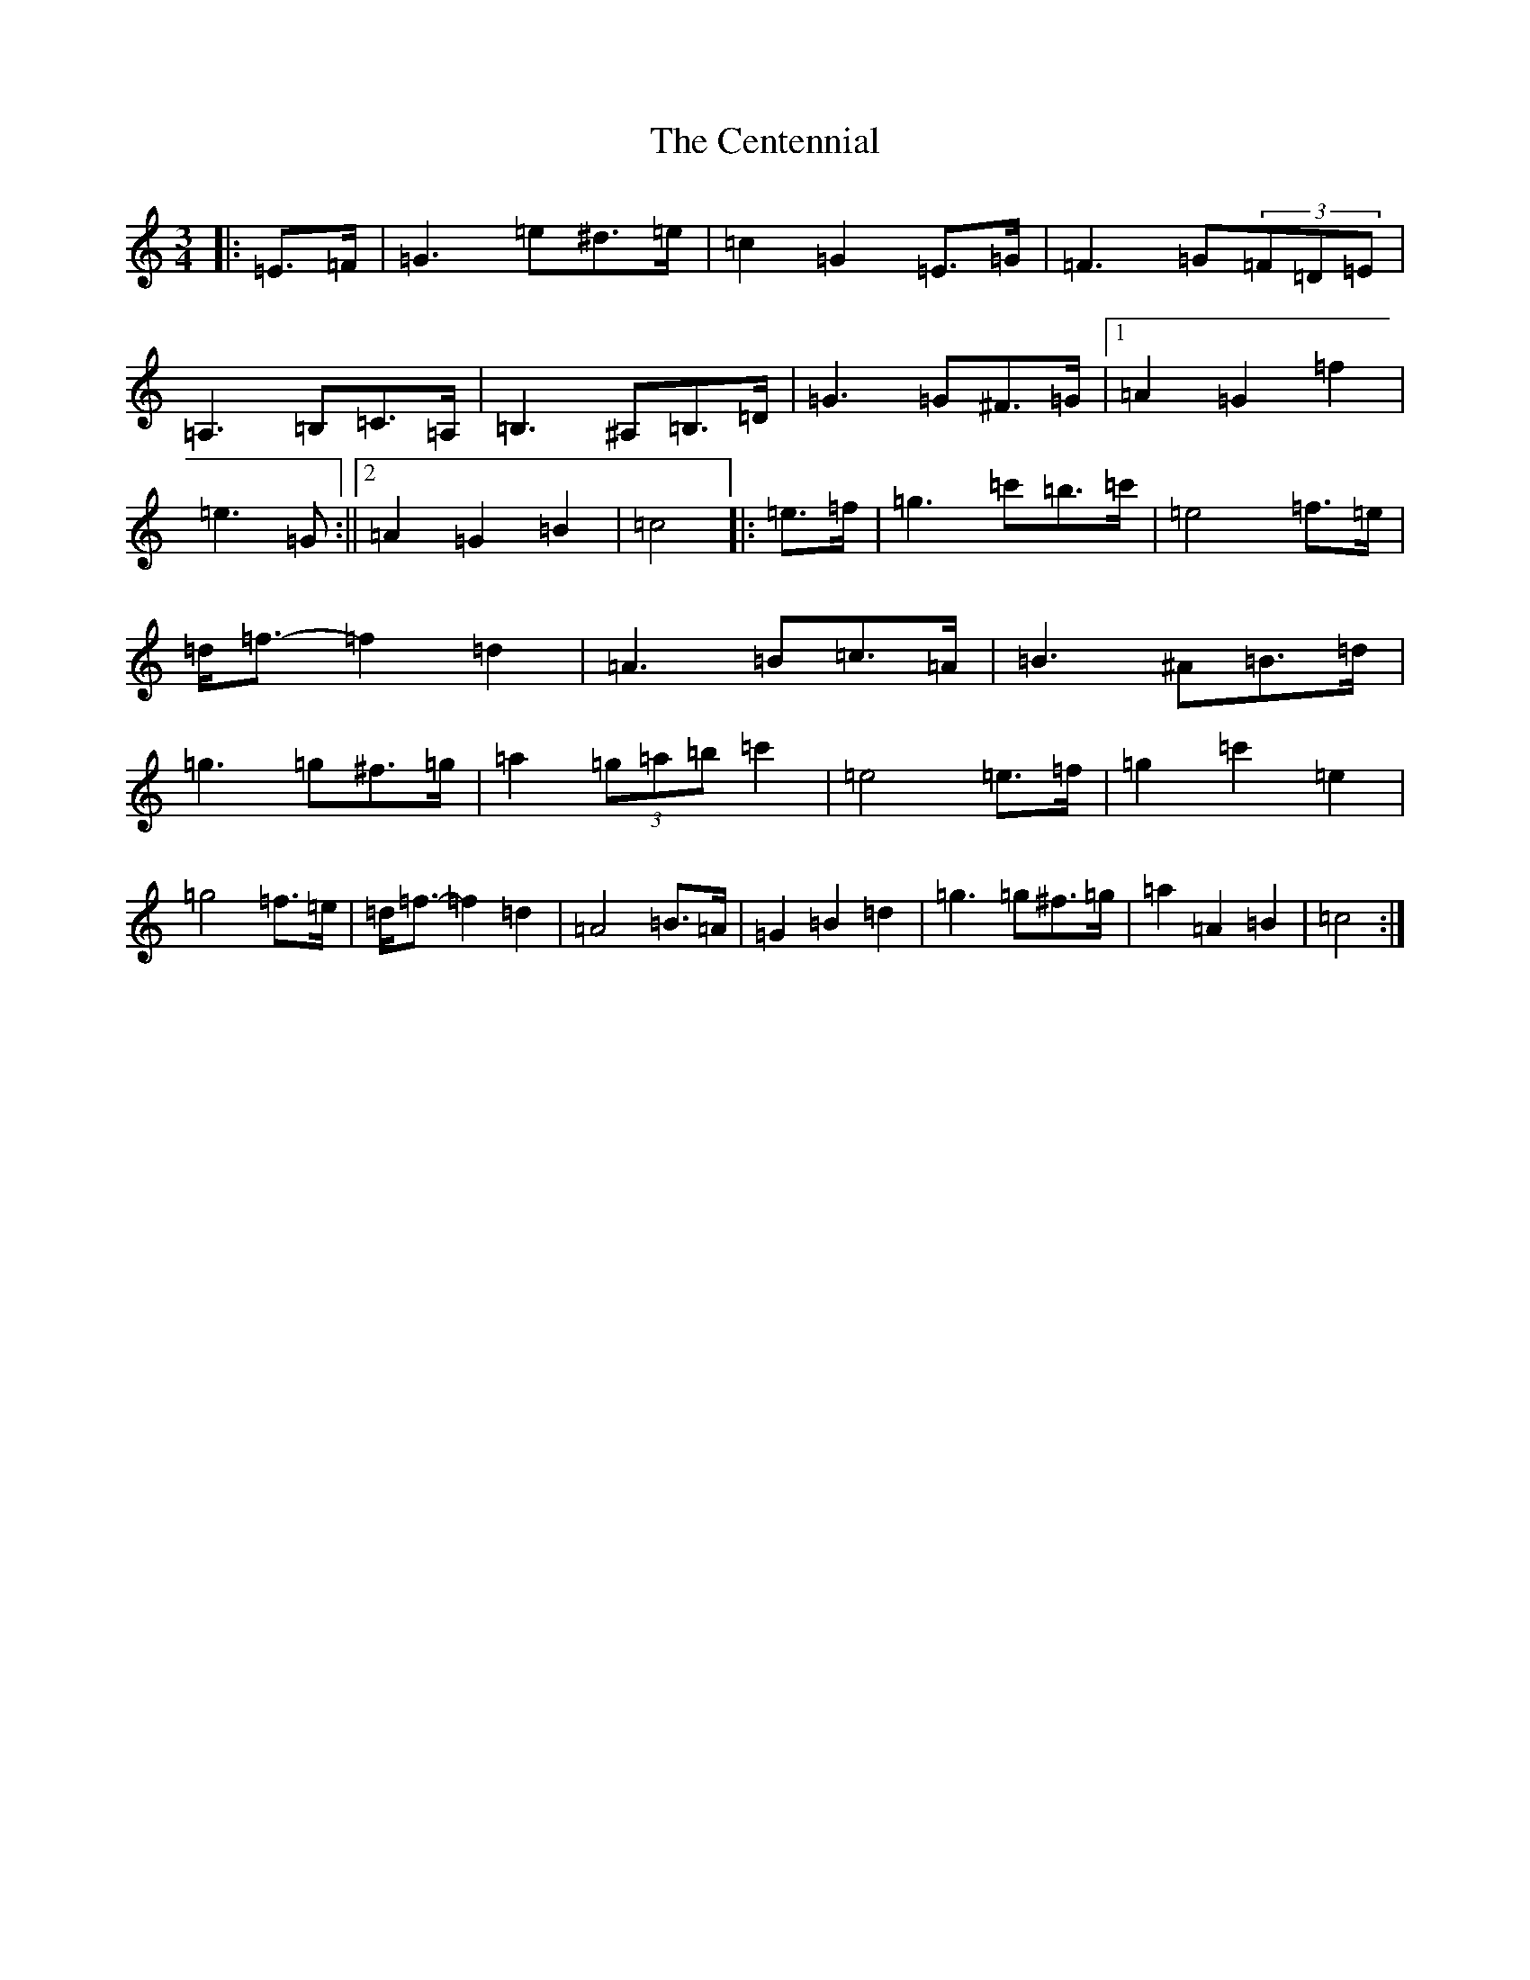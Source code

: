 X: 3450
T: Centennial, The
S: https://thesession.org/tunes/13059#setting22456
R: waltz
M:3/4
L:1/8
K: C Major
|:=E>=F|=G3=e^d>=e|=c2=G2=E>=G|=F3=G(3=F=D=E|=A,3=B,=C>=A,|=B,3^A,=B,>=D|=G3=G^F>=G|1=A2=G2=f2|=e3=G:||2=A2=G2=B2|=c4|:=e>=f|=g3=c'=b>=c'|=e4=f>=e|=d<=f-=f2=d2|=A3=B=c>=A|=B3^A=B>=d|=g3=g^f>=g|=a2(3=g=a=b=c'2|=e4=e>=f|=g2=c'2=e2|=g4=f>=e|=d<=f-=f2=d2|=A4=B>=A|=G2=B2=d2|=g3=g^f>=g|=a2=A2=B2|=c4:|